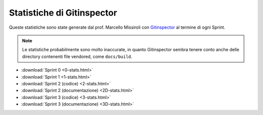 Statistiche di Gitinspector
===========================

Queste statistiche sono state generate dal prof. Marcello Missiroli con
`Gitinspector <https://github.com/ejwa/gitinspector>`_ al termine di ogni Sprint.

.. note::

    Le statistiche probabilmente sono molto inaccurate, in quanto Gitinspector sembra tenere conto anche delle directory
    contenenti file vendored, come ``docs/build``.

.. todo::

    Aggiungere le statistiche degli sprint mancanti!

- :download:`Sprint 0 <0-stats.html>`
- :download:`Sprint 1 <1-stats.html>`
- :download:`Sprint 2 (codice) <2-stats.html>`
- :download:`Sprint 2 (documentazione) <2D-stats.html>`
- :download:`Sprint 3 (codice) <3-stats.html>`
- :download:`Sprint 3 (documentazione) <3D-stats.html>`
